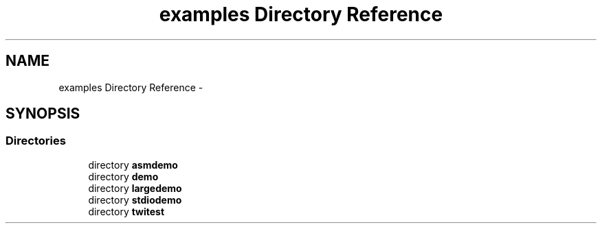 .TH "examples Directory Reference" 3 "Tue Aug 12 2014" "Version 1.8.1" "avr-libc" \" -*- nroff -*-
.ad l
.nh
.SH NAME
examples Directory Reference \- 
.SH SYNOPSIS
.br
.PP
.SS "Directories"

.in +1c
.ti -1c
.RI "directory \fBasmdemo\fP"
.br
.ti -1c
.RI "directory \fBdemo\fP"
.br
.ti -1c
.RI "directory \fBlargedemo\fP"
.br
.ti -1c
.RI "directory \fBstdiodemo\fP"
.br
.ti -1c
.RI "directory \fBtwitest\fP"
.br
.in -1c
